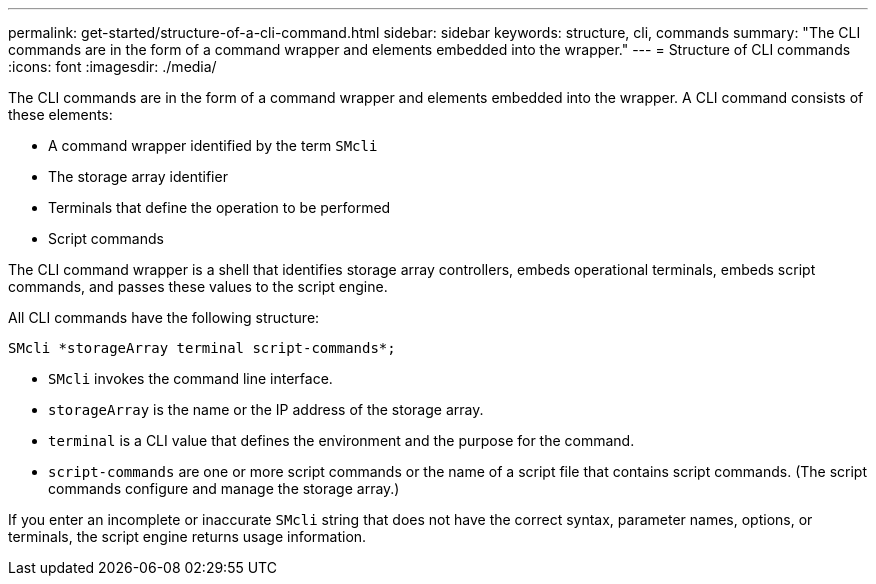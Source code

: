 ---
permalink: get-started/structure-of-a-cli-command.html
sidebar: sidebar
keywords: structure, cli, commands
summary: "The CLI commands are in the form of a command wrapper and elements embedded into the wrapper."
---
= Structure of CLI commands
:icons: font
:imagesdir: ./media/

The CLI commands are in the form of a command wrapper and elements embedded into the wrapper. A CLI command consists of these elements:

* A command wrapper identified by the term `SMcli`
* The storage array identifier
* Terminals that define the operation to be performed
* Script commands

The CLI command wrapper is a shell that identifies storage array controllers, embeds operational terminals, embeds script commands, and passes these values to the script engine.

All CLI commands have the following structure:

----
SMcli *storageArray terminal script-commands*;
----

* `SMcli` invokes the command line interface.
* `storageArray` is the name or the IP address of the storage array.
* `terminal` is a CLI value that defines the environment and the purpose for the command.
* `script-commands` are one or more script commands or the name of a script file that contains script commands. (The script commands configure and manage the storage array.)

If you enter an incomplete or inaccurate `SMcli` string that does not have the correct syntax, parameter names, options, or terminals, the script engine returns usage information.
